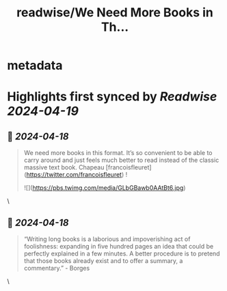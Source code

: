 :PROPERTIES:
:title: readwise/We Need More Books in Th...
:END:


* metadata
:PROPERTIES:
:author: [[mariohsouto on Twitter]]
:full-title: "We Need More Books in Th..."
:category: [[tweets]]
:url: https://twitter.com/mariohsouto/status/1780828434157191445
:image-url: https://pbs.twimg.com/profile_images/1525266680695300096/WFV1xknb.jpg
:END:

* Highlights first synced by [[Readwise]] [[2024-04-19]]
** 📌 [[2024-04-18]]
#+BEGIN_QUOTE
We need more books in this format. It’s so convenient to be able to carry around and just feels much better to read instead of the classic massive text book. Chapeau [francoisfleuret](https://twitter.com/francoisfleuret) ! 

![](https://pbs.twimg.com/media/GLbGBawb0AAtBt6.jpg) 
#+END_QUOTE\
** 📌 [[2024-04-18]]
#+BEGIN_QUOTE
“Writing long books is a laborious and impoverishing act of foolishness: expanding in five hundred pages an idea that could be perfectly explained in a few minutes. A better procedure is to pretend that those books already exist and to offer a summary, a commentary.” - Borges 
#+END_QUOTE\